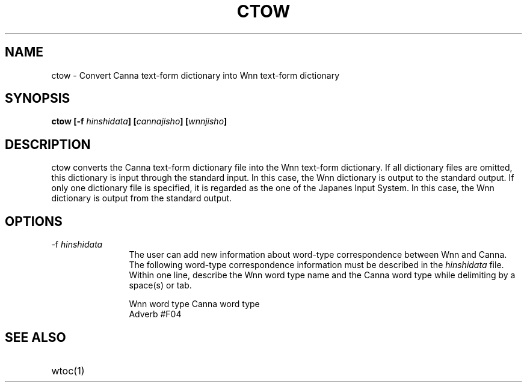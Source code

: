 .TH CTOW 1
.SH "NAME"
ctow \- Convert Canna text-form dictionary into Wnn text-form dictionary
.SH "SYNOPSIS"
.B "ctow [\-f \fIhinshidata\fP] [\fIcannajisho\fP] [\fIwnnjisho\fP]"
.SH "DESCRIPTION"
.PP
ctow converts the Canna text-form dictionary file into the Wnn 
text-form dictionary.  If all dictionary files are omitted,
this dictionary is input through the standard input.  In this case, the
Wnn dictionary is output to the standard output.  If only one dictionary
file is specified, it is regarded as the one of the Japanes Input System.
In this case, the Wnn dictionary is output from the standard output.  
.SH "OPTIONS"
.IP "\-f \fIhinshidata\fP" 12
The user can add new information about word-type correspondence
between Wnn and Canna.  The following word-type
correspondence information must be described in the \fIhinshidata\fP
file.  Within one line, describe the Wnn word type name and the Canna
word type while delimiting by a space(s)
or tab.
.sp
.nf
  Wnn word type       Canna word type
.br
  Adverb              #F04
.fi
.SH "SEE ALSO"
.IP "wtoc(1)" 12

.\" Copyright 1994 NEC Corporation, Tokyo, Japan.
.\"
.\" Permission to use, copy, modify, distribute and sell this software
.\" and its documentation for any purpose is hereby granted without
.\" fee, provided that the above copyright notice appear in all copies
.\" and that both that copyright notice and this permission notice
.\" appear in supporting documentation, and that the name of NEC
.\" Corporation not be used in advertising or publicity pertaining to
.\" distribution of the software without specific, written prior
.\" permission.  NEC Corporation makes no representations about the
.\" suitability of this software for any purpose.  It is provided "as
.\" is" without express or implied warranty.
.\"
.\" NEC CORPORATION DISCLAIMS ALL WARRANTIES WITH REGARD TO THIS SOFTWARE,
.\" INCLUDING ALL IMPLIED WARRANTIES OF MERCHANTABILITY AND FITNESS, IN 
.\" NO EVENT SHALL NEC CORPORATION BE LIABLE FOR ANY SPECIAL, INDIRECT OR
.\" CONSEQUENTIAL DAMAGES OR ANY DAMAGES WHATSOEVER RESULTING FROM LOSS OF 
.\" USE, DATA OR PROFITS, WHETHER IN AN ACTION OF CONTRACT, NEGLIGENCE OR 
.\" OTHER TORTUOUS ACTION, ARISING OUT OF OR IN CONNECTION WITH THE USE OR 
.\" PERFORMANCE OF THIS SOFTWARE. 
.\"
.\" $Id: ctow.man,v 1.4 1994/01/27 09:51:32 kon Exp $
